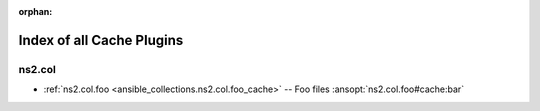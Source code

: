 
:orphan:

.. _list_of_cache_plugins:

Index of all Cache Plugins
==========================

ns2.col
-------

* :ref:`ns2.col.foo <ansible_collections.ns2.col.foo_cache>` -- Foo files \ :ansopt:`ns2.col.foo#cache:bar`\ 

